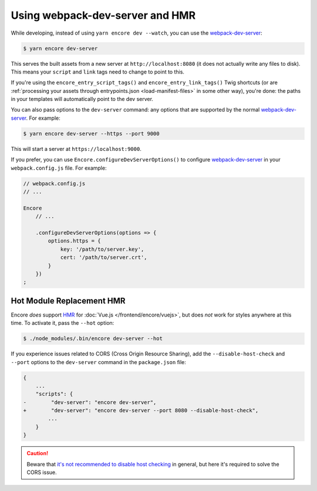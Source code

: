 Using webpack-dev-server and HMR
================================

While developing, instead of using ``yarn encore dev --watch``, you can use the
`webpack-dev-server`_:

.. code-block:: terminal

    $ yarn encore dev-server

This serves the built assets from a new server at ``http://localhost:8080`` (it does
not actually write any files to disk). This means your ``script`` and ``link`` tags
need to change to point to this.

If you're using the ``encore_entry_script_tags()`` and ``encore_entry_link_tags()``
Twig shortcuts (or are :ref:`processing your assets through entrypoints.json <load-manifest-files>`
in some other way), you're done: the paths in your templates will automatically point
to the dev server.

You can also pass options to the ``dev-server`` command: any options that are supported
by the normal `webpack-dev-server`_. For example:

.. code-block:: terminal

    $ yarn encore dev-server --https --port 9000

This will start a server at ``https://localhost:9000``.

If you prefer, you can use ``Encore.configureDevServerOptions()`` to configure `webpack-dev-server`_ in your ``webpack.config.js`` file.
For example:

.. code-block:: javascript

    // webpack.config.js
    // ...

    Encore
        // ...

        .configureDevServerOptions(options => {
            options.https = {
                key: '/path/to/server.key',
                cert: '/path/to/server.crt',
            }
        })
    ;

Hot Module Replacement HMR
--------------------------

Encore *does* support `HMR`_ for :doc:`Vue.js </frontend/encore/vuejs>`, but
does *not* work for styles anywhere at this time. To activate it, pass the ``--hot``
option:

.. code-block:: terminal

    $ ./node_modules/.bin/encore dev-server --hot

If you experience issues related to CORS (Cross Origin Resource Sharing), add
the ``--disable-host-check`` and ``--port`` options to the ``dev-server``
command in the ``package.json`` file:

.. code-block:: diff

    {
        ...
        "scripts": {
    -        "dev-server": "encore dev-server",
    +        "dev-server": "encore dev-server --port 8080 --disable-host-check",
            ...
        }
    }

.. caution::

    Beware that `it's not recommended to disable host checking`_ in general, but
    here it's required to solve the CORS issue.

.. _`webpack-dev-server`: https://webpack.js.org/configuration/dev-server/
.. _`HMR`: https://webpack.js.org/concepts/hot-module-replacement/
.. _`it's not recommended to disable host checking`: https://webpack.js.org/configuration/dev-server/#devserverdisablehostcheck
